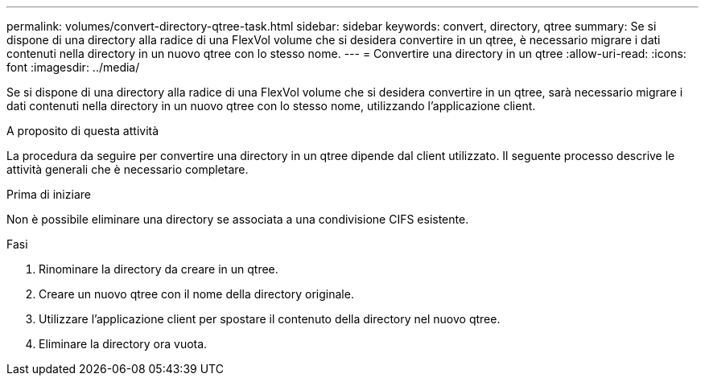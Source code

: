 ---
permalink: volumes/convert-directory-qtree-task.html 
sidebar: sidebar 
keywords: convert, directory, qtree 
summary: Se si dispone di una directory alla radice di una FlexVol volume che si desidera convertire in un qtree, è necessario migrare i dati contenuti nella directory in un nuovo qtree con lo stesso nome. 
---
= Convertire una directory in un qtree
:allow-uri-read: 
:icons: font
:imagesdir: ../media/


[role="lead"]
Se si dispone di una directory alla radice di una FlexVol volume che si desidera convertire in un qtree, sarà necessario migrare i dati contenuti nella directory in un nuovo qtree con lo stesso nome, utilizzando l'applicazione client.

.A proposito di questa attività
La procedura da seguire per convertire una directory in un qtree dipende dal client utilizzato. Il seguente processo descrive le attività generali che è necessario completare.

.Prima di iniziare
Non è possibile eliminare una directory se associata a una condivisione CIFS esistente.

.Fasi
. Rinominare la directory da creare in un qtree.
. Creare un nuovo qtree con il nome della directory originale.
. Utilizzare l'applicazione client per spostare il contenuto della directory nel nuovo qtree.
. Eliminare la directory ora vuota.

